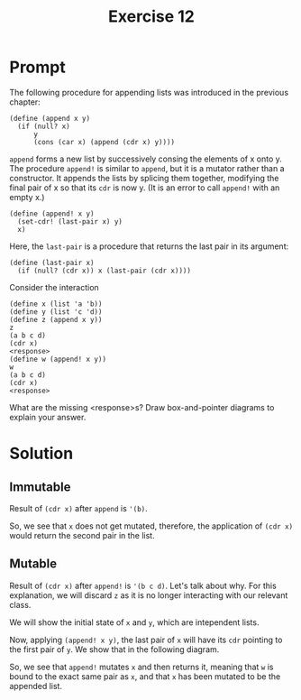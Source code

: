 #+title: Exercise 12
* Prompt
The following procedure for appending lists was introduced in the previous chapter:

#+begin_src racket :exports code
(define (append x y)
  (if (null? x)
      y
      (cons (car x) (append (cdr x) y))))
#+end_src

~append~ forms a new list by successively consing the elements of x onto y. The procedure ~append!~ is similar to ~append~, but it is a mutator rather than a constructor. It appends the lists by splicing them together, modifying the final pair of x so that its ~cdr~ is now y. (It is an error to call ~append!~ with an empty x.)

#+begin_src racket :exports code
(define (append! x y)
  (set-cdr! (last-pair x) y)
  x)
#+end_src

Here, the ~last-pair~ is a procedure that returns the last pair in its argument:

#+begin_src racket :exports code
(define (last-pair x)
  (if (null? (cdr x)) x (last-pair (cdr x))))
#+end_src

Consider the interaction

#+begin_src racket :exports code
(define x (list 'a 'b))
(define y (list 'c 'd))
(define z (append x y))
z
(a b c d)
(cdr x)
<response>
(define w (append! x y))
w
(a b c d)
(cdr x)
<response>
#+end_src

What are the missing <response>s? Draw box-and-pointer diagrams to explain your answer.

* Solution
** Immutable
Result of src_racket{(cdr x)} after ~append~ is src_racket{'(b)}.

#+begin_src plantuml :exports results :results file :file ./images/3.12-immutable.png
@startuml
label x
label y
label z

label a
label b
label c
label d

rectangle "pair" as a_1
rectangle "pair" as b_1
rectangle "nil" as nil_1

rectangle "pair" as c_1
rectangle "pair" as d_1
rectangle "nil" as nil_2

rectangle "pair" as z_pair_1
rectangle "pair" as z_pair_2

a_1 -right-> b_1
a_1 -down-> a
b_1 -right-> nil_1
b_1 -down-> b

c_1 -right-> d_1
c_1 -down-> c
d_1 -right-> nil_2
d_1 -down-> d

z_pair_1 -right-> z_pair_2
z_pair_1 -up-> a
z_pair_2 -down-> c_1
z_pair_2 -up-> b

x -right-> a_1
y -right-> c_1
z -right-> z_pair_1
@enduml
#+end_src

#+RESULTS:
[[file:./images/3.12-immutable.png]]

So, we see that ~x~ does not get mutated, therefore, the application of src_racket{(cdr x)} would return the second pair in the list.

** Mutable
Result of src_racket{(cdr x)} after ~append!~ is src_racket{'(b c d)}. Let's talk about why. For this explanation, we will discard ~z~ as it is no longer interacting with our relevant class.

We will show the initial state of ~x~ and ~y~, which are intependent lists.

#+begin_src plantuml :exports results :results file :file ./images/3.12-mutable.png
@startuml
label x
label y

label a
label b
label c
label d

rectangle "pair" as a_1
rectangle "pair" as b_1
rectangle "nil" as nil_1

rectangle "pair" as c_1
rectangle "pair" as d_1
rectangle "nil" as nil_2


a_1 -right-> b_1
a_1 -up-> a
b_1 -right-> nil_1
b_1 -up-> b

c_1 -right-> d_1
c_1 -down-> c
d_1 -right-> nil_2
d_1 -down-> d

x -right-> a_1
y -right-> c_1
x -[hidden]down- y
@enduml
#+end_src

#+RESULTS:
[[file:./images/3.12-mutable.png]]


Now, applying src_racket{(append! x y)}, the last pair of ~x~ will have its ~cdr~ pointing to the first pair of ~y~. We show that in the following diagram.

#+begin_src plantuml :exports results :results file :file ./images/3.12-mutable-final.png
@startuml
label x
label y
label w

label a
label b
label c
label d

rectangle "pair" as a_1
rectangle "pair" as b_1

rectangle "pair" as c_1
rectangle "pair" as d_1
rectangle "nil" as nil_2


a_1 -right-> b_1
a_1 -down-> a
b_1 -right-> c_1
b_1 -down-> b

c_1 -right-> d_1
c_1 -down-> c
d_1 -right-> nil_2
d_1 -down-> d


x -right-> a_1
y -down-> c_1
w -down-> a_1
@enduml
#+end_src

#+RESULTS:
[[file:./images/3.12-mutable-final.png]]

So, we see that ~append!~ mutates ~x~ and then returns it, meaning that ~w~ is bound to the exact same pair as ~x~, and that ~x~ has been mutated to be the appended list.
